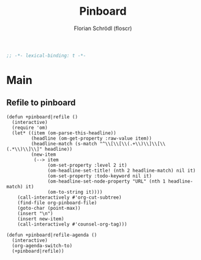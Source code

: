 #+TITLE: Pinboard
#+AUTHOR: Florian Schrödl (floscr)
#+PROPERTY: header-args :tangle yes
#+STARTUP: org-startup-folded: showall
#+BEGIN_SRC emacs-lisp
;; -*- lexical-binding: t -*-
#+END_SRC

* Main

** Refile to pinboard

#+BEGIN_SRC elisp :tangle no
(defun +pinboard|refile ()
  (interactive)
  (require 'om)
  (let* ((item (om-parse-this-headline))
         (headline (om-get-property :raw-value item))
         (headline-match (s-match "^\\[\\[\\(.+\\)\\]\\[\\(.*\\)\\]\\]" headline))
         (new-item
          (--> item
               (om-set-property :level 2 it)
               (om-headline-set-title! (nth 2 headline-match) nil it)
               (om-set-property :todo-keyword nil it)
               (om-headline-set-node-property "URL" (nth 1 headline-match) it)
               (om-to-string it))))
    (call-interactively #'org-cut-subtree)
    (find-file org-pinboard-file)
    (goto-char (point-max))
    (insert "\n")
    (insert new-item)
    (call-interactively #'counsel-org-tag)))

(defun +pinboard|refile-agenda ()
  (interactive)
  (org-agenda-switch-to)
  (+pinboard|refile))
#+END_SRC
